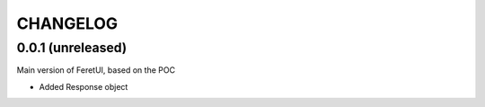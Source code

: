 .. This file is a part of the FeretUI project
..
..    Copyright (C) 2023 Jean-Sebastien SUZANNE <js.suzanne@gmail.com>
..
.. This Source Code Form is subject to the terms of the Mozilla Public License,
.. v. 2.0. If a copy of the MPL was not distributed with this file,You can
.. obtain one at http://mozilla.org/MPL/2.0/.

CHANGELOG
=========

0.0.1 (unreleased)
------------------

Main version of FeretUI, based on the POC

* Added Response object

